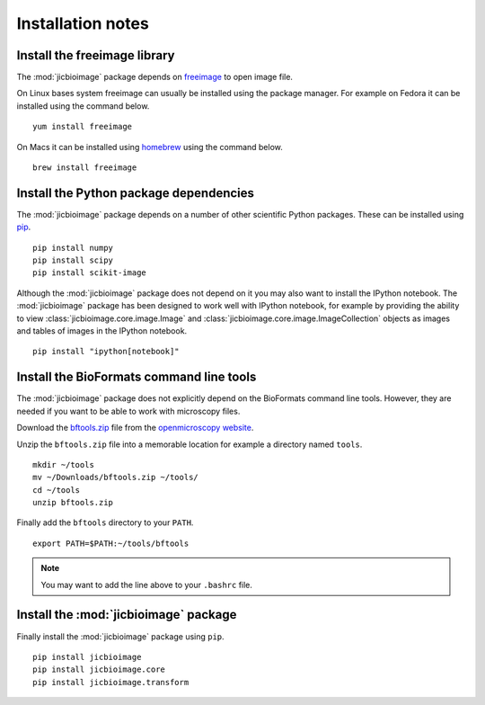 Installation notes
==================

Install the freeimage library
-----------------------------

The :mod:`jicbioimage` package depends on
`freeimage <http://freeimage.sourceforge.net/>`_ to open image file.

On Linux bases system freeimage can usually be installed using the package
manager.  For example on Fedora it can be installed using the command below.

::

    yum install freeimage

On Macs it can be installed using `homebrew <http://brew.sh/>`_ using the
command below.

::

    brew install freeimage


Install the Python package dependencies
---------------------------------------

The :mod:`jicbioimage` package depends on a number of other scientific Python
packages. These can be installed using
`pip <https://pypi.python.org/pypi/pip>`_.

::

    pip install numpy
    pip install scipy
    pip install scikit-image

Although the :mod:`jicbioimage` package does not depend on it you may also want
to install the IPython notebook. The :mod:`jicbioimage` package has been
designed to work well with IPython notebook, for example by providing the
ability to view :class:`jicbioimage.core.image.Image` and
:class:`jicbioimage.core.image.ImageCollection` objects as images and tables of
images in the IPython notebook.

::

    pip install "ipython[notebook]"



Install the BioFormats command line tools
-----------------------------------------

The :mod:`jicbioimage` package does not explicitly depend on the BioFormats
command line tools. However, they are needed if you want to be able to work
with microscopy files.

Download the `bftools.zip
<http://downloads.openmicroscopy.org/latest/bio-formats5.0/artifacts/bftools.zip>`_
file from the `openmicroscopy website
<http://www.openmicroscopy.org/site/support/bio-formats5.0/users/comlinetools/>`_.

Unzip the ``bftools.zip`` file into a memorable location for example a
directory named ``tools``.

::

    mkdir ~/tools
    mv ~/Downloads/bftools.zip ~/tools/
    cd ~/tools
    unzip bftools.zip

Finally add the ``bftools`` directory to your ``PATH``.

::

    export PATH=$PATH:~/tools/bftools

.. note:: You may want to add the line above to your ``.bashrc`` file.

Install the :mod:`jicbioimage` package
--------------------------------------

Finally install the :mod:`jicbioimage` package using ``pip``.

::

    pip install jicbioimage
    pip install jicbioimage.core
    pip install jicbioimage.transform

